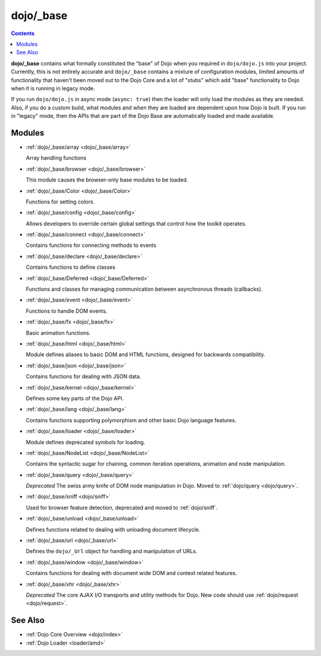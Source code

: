 .. _dojo/_base/index:

==========
dojo/_base
==========

.. contents ::
    :depth: 2

**dojo/_base** contains what formally constituted the "base" of Dojo when you required in ``dojo/dojo.js`` into your 
project.  Currently, this is not entirely accurate and ``dojo/_base`` contains a mixture of configuration modules, 
limited amounts of functionality that haven't been moved out to the Dojo Core and a lot of "stubs" which add "base" 
functionality to Dojo when it is running in legacy mode.

If you run ``dojo/dojo.js`` in async mode (``async: true``) then the loader will only load the modules as they are 
needed.  Also, if you do a custom build, what modules and when they are loaded are dependent upon how Dojo is built.  
If you run in "legacy" mode, then the APIs that are part of the Dojo Base are automatically loaded and made available.

Modules
=======

* :ref:`dojo/_base/array <dojo/_base/array>`

  Array handling functions

* :ref:`dojo/_base/browser <dojo/_base/browser>`

  This module causes the browser-only base modules to be loaded.

* :ref:`dojo/_base/Color <dojo/_base/Color>`

  Functions for setting colors.

* :ref:`dojo/_base/config <dojo/_base/config>`

  Allows developers to override certain global settings that control how the toolkit operates.

* :ref:`dojo/_base/connect <dojo/_base/connect>`

  Contains functions for connecting methods to events

* :ref:`dojo/_base/declare <dojo/_base/declare>`

  Contains functions to define classes

* :ref:`dojo/_base/Deferred <dojo/_base/Deferred>`

  Functions and classes for managing communication between asynchronous threads (callbacks).

* :ref:`dojo/_base/event <dojo/_base/event>`

  Functions to handle DOM events.

* :ref:`dojo/_base/fx <dojo/_base/fx>`

  Basic animation functions.

* :ref:`dojo/_base/html <dojo/_base/html>`

  Module defines aliases to basic DOM and HTML functions, designed for backwards compatibility.

* :ref:`dojo/_base/json <dojo/_base/json>`

  Contains functions for dealing with JSON data.

* :ref:`dojo/_base/kernel <dojo/_base/kernel>`

  Defines some key parts of the Dojo API.

* :ref:`dojo/_base/lang <dojo/_base/lang>`

  Contains functions supporting polymorphism and other basic Dojo language features.

* :ref:`dojo/_base/loader <dojo/_base/loader>`

  Module defines deprecated symbols for loading.

* :ref:`dojo/_base/NodeList <dojo/_base/NodeList>`

  Contains the syntactic sugar for chaining, common iteration operations, animation and node manipulation.

* :ref:`dojo/_base/query <dojo/_base/query>`

  *Deprecated* The swiss army knife of DOM node manipulation in Dojo. Moved to :ref:`dojo/query <dojo/query>`.

* :ref:`dojo/_base/sniff <dojo/sniff>`

  Used for browser feature detection, deprecated and moved to :ref:`dojo/sniff`.

* :ref:`dojo/_base/unload <dojo/_base/unload>`

  Defines functions related to dealing with unloading document lifecycle.

* :ref:`dojo/_base/url <dojo/_base/url>`

  Defines the ``dojo/_Url`` object for handling and manipulation of URLs.

* :ref:`dojo/_base/window <dojo/_base/window>`

  Contains functions for dealing with document wide DOM and context related features.

* :ref:`dojo/_base/xhr <dojo/_base/xhr>`

  *Deprecated* The core AJAX I/O transports and utility methods for Dojo.  New code should use 
  :ref:`dojo/request <dojo/request>`.

See Also
========

* :ref:`Dojo Core Overview <dojo/index>`

* :ref:`Dojo Loader <loader/amd>`
